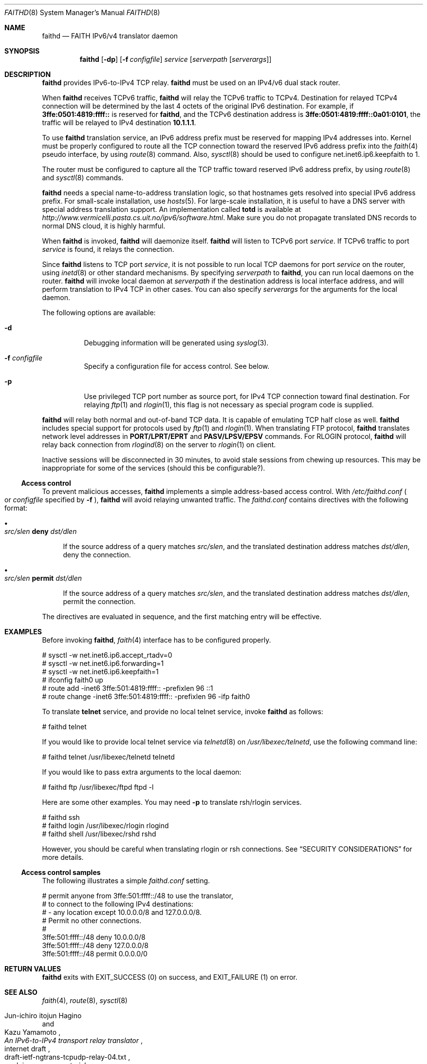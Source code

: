 .\"	$OpenBSD: src/usr.sbin/faithd/Attic/faithd.8,v 1.14 2001/05/01 07:40:04 itojun Exp $
.\"	$KAME: faithd.8,v 1.28 2001/04/25 11:24:15 itojun Exp $
.\"
.\" Copyright (C) 1995, 1996, 1997, and 1998 WIDE Project.
.\" All rights reserved.
.\"
.\" Redistribution and use in source and binary forms, with or without
.\" modification, are permitted provided that the following conditions
.\" are met:
.\" 1. Redistributions of source code must retain the above copyright
.\"    notice, this list of conditions and the following disclaimer.
.\" 2. Redistributions in binary form must reproduce the above copyright
.\"    notice, this list of conditions and the following disclaimer in the
.\"    documentation and/or other materials provided with the distribution.
.\" 3. Neither the name of the project nor the names of its contributors
.\"    may be used to endorse or promote products derived from this software
.\"    without specific prior written permission.
.\"
.\" THIS SOFTWARE IS PROVIDED BY THE PROJECT AND CONTRIBUTORS ``AS IS'' AND
.\" ANY EXPRESS OR IMPLIED WARRANTIES, INCLUDING, BUT NOT LIMITED TO, THE
.\" IMPLIED WARRANTIES OF MERCHANTABILITY AND FITNESS FOR A PARTICULAR PURPOSE
.\" ARE DISCLAIMED.  IN NO EVENT SHALL THE PROJECT OR CONTRIBUTORS BE LIABLE
.\" FOR ANY DIRECT, INDIRECT, INCIDENTAL, SPECIAL, EXEMPLARY, OR CONSEQUENTIAL
.\" DAMAGES (INCLUDING, BUT NOT LIMITED TO, PROCUREMENT OF SUBSTITUTE GOODS
.\" OR SERVICES; LOSS OF USE, DATA, OR PROFITS; OR BUSINESS INTERRUPTION)
.\" HOWEVER CAUSED AND ON ANY THEORY OF LIABILITY, WHETHER IN CONTRACT, STRICT
.\" LIABILITY, OR TORT (INCLUDING NEGLIGENCE OR OTHERWISE) ARISING IN ANY WAY
.\" OUT OF THE USE OF THIS SOFTWARE, EVEN IF ADVISED OF THE POSSIBILITY OF
.\" SUCH DAMAGE.
.\"
.Dd May 17, 1998
.Dt FAITHD 8
.Os
.Sh NAME
.Nm faithd
.Nd FAITH IPv6/v4 translator daemon
.Sh SYNOPSIS
.Nm
.Op Fl dp
.Op Fl f Ar configfile
.Ar service
.Op Ar serverpath Op Ar serverargs
.\".Nm ""
.Sh DESCRIPTION
.Nm
provides IPv6-to-IPv4 TCP relay.
.Nm
must be used on an IPv4/v6 dual stack router.
.Pp
When
.Nm
receives
.Tn TCPv6
traffic,
.Nm
will relay the
.Tn TCPv6
traffic to
.Tn TCPv4 .
Destination for relayed
.Tn TCPv4
connection will be determined by the last 4 octets of the original
.Tn IPv6
destination.
For example, if
.Li 3ffe:0501:4819:ffff::
is reserved for
.Nm Ns ,
and the
.Tn TCPv6
destination address is
.Li 3ffe:0501:4819:ffff::0a01:0101 ,
the traffic will be relayed to IPv4 destination
.Li 10.1.1.1 .
.Pp
To use
.Nm
translation service,
an IPv6 address prefix must be reserved for mapping IPv4 addresses into.
Kernel must be properly configured to route all the TCP connection
toward the reserved IPv6 address prefix into the
.Xr faith 4
pseudo interface, by using
.Xr route 8
command.
Also,
.Xr sysctl 8
should be used to configure
.Dv net.inet6.ip6.keepfaith
to
.Dv 1 .
.Pp
The router must be configured to capture all the TCP traffic
toward reserved
.Tn IPv6
address prefix, by using
.Xr route 8
and
.Xr sysctl 8
commands.
.Pp
.Nm
needs a special name-to-address translation logic, so that
hostnames gets resolved into special
.Tn IPv6
address prefix.
For small-scale installation, use
.Xr hosts 5 .
For large-scale installation, it is useful to have
a DNS server with special address translation support.
An implementation called
.Nm totd
is available
at
.Pa http://www.vermicelli.pasta.cs.uit.no/ipv6/software.html .
Make sure you do not propagate translated DNS records to normal DNS cloud,
it is highly harmful.
.Pp
.\".Ss Daemon mode
When
.Nm
.\"is invoked as a standalone program,
is invoked,
.Nm
will daemonize itself.
.Nm
will listen to
.Tn TCPv6
port
.Ar service .
If
.Tn TCPv6
traffic to port
.Ar service
is found, it relays the connection.
.Pp
Since
.Nm
listens to TCP port
.Ar service ,
it is not possible to run local TCP daemons for port
.Ar service
on the router, using
.Xr inetd 8
or other standard mechanisms.
By specifying
.Ar serverpath
to
.Nm Ns ,
you can run local daemons on the router.
.Nm
will invoke local daemon at
.Ar serverpath
if the destination address is local interface address,
and will perform translation to IPv4 TCP in other cases.
You can also specify
.Ar serverargs
for the arguments for the local daemon.
.Pp
The following options are available:
.Bl -tag -width indent
.It Fl d
Debugging information will be generated using
.Xr syslog 3 .
.It Fl f Ar configfile
Specify a configuration file for access control.
See below.
.It Fl p
Use privileged TCP port number as source port,
for IPv4 TCP connection toward final destination.
For relaying
.Xr ftp 1
and
.Xr rlogin 1 ,
this flag is not necessary as special program code is supplied.
.El
.Pp
.Nm
will relay both normal and out-of-band TCP data.
It is capable of emulating TCP half close as well.
.Nm
includes special support for protocols used by
.Xr ftp 1
and
.Xr rlogin 1 .
When translating FTP protocol,
.Nm
translates network level addresses in
.Li PORT/LPRT/EPRT
and
.Li PASV/LPSV/EPSV
commands.
For RLOGIN protocol,
.Nm
will relay back connection from
.Xr rlogind 8
on the server to
.Xr rlogin 1
on client.
.Pp
Inactive sessions will be disconnected in 30 minutes,
to avoid stale sessions from chewing up resources.
This may be inappropriate for some of the services
.Pq should this be configurable? .
.Ss Access control
To prevent malicious accesses,
.Nm
implements a simple address-based access control.
With
.Pa /etc/faithd.conf
.Po
or
.Ar configfile
specified by
.Fl f
.Pc ,
.Nm
will avoid relaying unwanted traffic.
The
.Pa faithd.conf
contains directives with the following format:
.Bl -bullet
.It
.Xo
.Ic Ar src/slen Li deny Ar dst/dlen
.Xc
.Pp
If the source address of a query matches
.Ar src/slen ,
and the translated destination address matches
.Ar dst/dlen ,
deny the connection.
.It
.Xo
.Ic Ar src/slen Li permit Ar dst/dlen
.Xc
.Pp
If the source address of a query matches
.Ar src/slen ,
and the translated destination address matches
.Ar dst/dlen ,
permit the connection.
.El
.Pp
The directives are evaluated in sequence,
and the first matching entry will be effective.
.\".Pp
.\"With inetd mode,
.\"traffic may be filtered by using access control functionality in 
.\".Xr inetd 8 .
.Sh EXAMPLES
Before invoking
.Nm Ns ,
.Xr faith 4
interface has to be configured properly.
.Bd -literal -offset
# sysctl -w net.inet6.ip6.accept_rtadv=0
# sysctl -w net.inet6.ip6.forwarding=1
# sysctl -w net.inet6.ip6.keepfaith=1
# ifconfig faith0 up
# route add -inet6 3ffe:501:4819:ffff:: -prefixlen 96 ::1
# route change -inet6 3ffe:501:4819:ffff:: -prefixlen 96 -ifp faith0
.Ed
.Pp
.\".Ss Daemon mode samples
To translate
.Li telnet
service, and provide no local telnet service, invoke
.Nm
as follows:
.Bd -literal -offset
# faithd telnet
.Ed
.Pp
If you would like to provide local telnet service via
.Xr telnetd 8
on
.Pa /usr/libexec/telnetd ,
use the following command line:
.Bd -literal -offset
# faithd telnet /usr/libexec/telnetd telnetd
.Ed
.Pp
If you would like to pass extra arguments to the local daemon:
.Bd -literal -offset
# faithd ftp /usr/libexec/ftpd ftpd -l
.Ed
.Pp
Here are some other examples.
You may need
.Fl p
to translate rsh/rlogin services.
.Bd -literal -offset
# faithd ssh
# faithd login /usr/libexec/rlogin rlogind
# faithd shell /usr/libexec/rshd rshd
.Ed
.Pp
However, you should be careful when translating rlogin or rsh
connections.
See
.Sx SECURITY CONSIDERATIONS
for more details.
.Ss Access control samples
The following illustrates a simple
.Pa faithd.conf
setting.
.Bd -literal -offset
# permit anyone from 3ffe:501:ffff::/48 to use the translator,
# to connect to the following IPv4 destinations:
# - any location except 10.0.0.0/8 and 127.0.0.0/8.
# Permit no other connections.
#
3ffe:501:ffff::/48 deny 10.0.0.0/8
3ffe:501:ffff::/48 deny 127.0.0.0/8
3ffe:501:ffff::/48 permit 0.0.0.0/0
.Ed
.Sh RETURN VALUES
.Nm
exits with
.Dv EXIT_SUCCESS
.Pq 0
on success, and
.Dv EXIT_FAILURE
.Pq 1
on error.
.Sh SEE ALSO
.Xr faith 4 ,
.Xr route 8 ,
.Xr sysctl 8
.Rs
.%A Jun-ichiro itojun Hagino
.%A Kazu Yamamoto
.%T "An IPv6-to-IPv4 transport relay translator"
.%R internet draft
.%N draft-ietf-ngtrans-tcpudp-relay-04.txt
.%O work in progress material
.Re
.\"
.Sh HISTORY
The
.Nm
command first appeared in WIDE Hydrangea IPv6 protocol stack kit.
.\"
.Sh SECURITY CONSIDERATIONS
It is very insecure to use
.Xr rhosts 5
and other IP-address based authentication, for connections relayed by
.Nm
.Pq and any other TCP relaying services .
.Pp
Administrators are advised to limit accesses to
.Nm
using
.Pa faithd.conf ,
or by using IPv6 packet filters.
It is to protect
.Nm
service from malicious parties and avoid theft of service/bandwidth.
IPv6 destination address can be limited by
carefully configuring routing entries that points to
.Xr faith 4 ,
using
.Xr route 8 .
IPv6 source address needs to be filtered by using packet filters.
Documents listed in
.Sx SEE ALSO
have more discussions on this topic.
